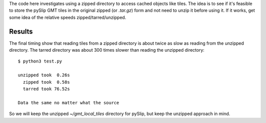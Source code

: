 The code here investigates using a zipped directory to access
cached objects like tiles.  The idea is to see if it's feasible
to store the pySlip GMT tiles in the original zipped (or *.tar.gz*)
form and not need to unzip it before using it.  If it works, get some
idea of the relative speeds zipped/tarred/unzipped.

Results
-------

The final timing show that reading tiles from a zipped directory is
about twice as slow as reading from the unzipped directory.  The tarred
directory was about 300 times slower than reading the unzipped directory::

    $ python3 test.py
    
    unzipped took  0.26s
      zipped took  0.58s
      tarred took 76.52s
    
    Data the same no matter what the source

So we will keep the unzipped *~/gmt_local_tiles* directory for pySlip,
but keep the unzipped approach in mind.
